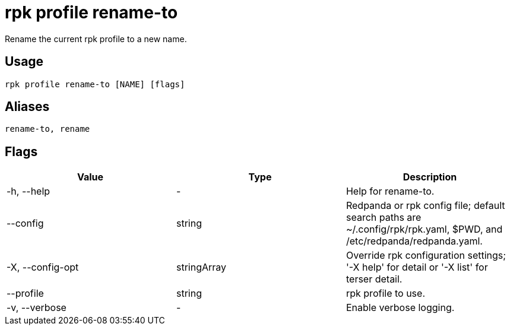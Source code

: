 = rpk profile rename-to
:description: rpk profile rename-to
:rpk_version: v23.2.1

Rename the current rpk profile to a new name.

== Usage

[,bash]
----
rpk profile rename-to [NAME] [flags]
----

== Aliases

[,bash]
----
rename-to, rename
----

== Flags

[cols=",,",]
|===
|*Value* |*Type* |*Description*

|-h, --help |- |Help for rename-to.

|--config |string |Redpanda or rpk config file; default search paths are
~/.config/rpk/rpk.yaml, $PWD, and /etc/redpanda/redpanda.yaml.

|-X, --config-opt |stringArray |Override rpk configuration settings; '-X
help' for detail or '-X list' for terser detail.

|--profile |string |rpk profile to use.

|-v, --verbose |- |Enable verbose logging.
|===

